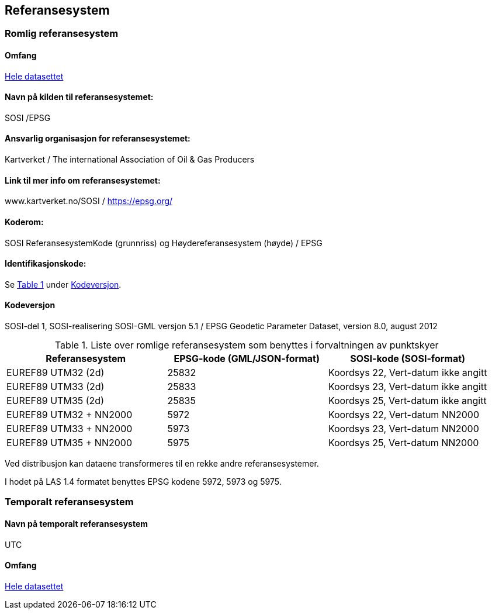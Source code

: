 == Referansesystem
=== Romlig referansesystem

==== Omfang
<<HeleDatasettet,Hele datasettet>>

==== Navn på kilden til referansesystemet:
SOSI /EPSG

==== Ansvarlig organisasjon for referansesystemet:
Kartverket / The international Association of Oil & Gas Producers

==== Link til mer info om referansesystemet:
www.kartverket.no/SOSI	/ https://epsg.org/

==== Koderom:
SOSI ReferansesystemKode (grunnriss) og Høydereferansesystem (høyde) / EPSG

==== Identifikasjonskode:
:xrefstyle: short
Se <<tab-referansesystem>> under <<Kodeversjon>>.

:xrefstyle: basic

==== Kodeversjon 
SOSI-del 1, SOSI-realisering SOSI-GML versjon 5.1 /
EPSG Geodetic Parameter Dataset, version 8.0, august 2012

[[tab-referansesystem]]
.Liste over romlige referansesystem som benyttes i forvaltningen av punktskyer
[cols="3*", options="header"]
|===
|Referansesystem
|EPSG-kode (GML/JSON-format)
|SOSI-kode (SOSI-format)

|EUREF89 UTM32 (2d)
|25832
|Koordsys 22, Vert-datum ikke angitt

|EUREF89 UTM33 (2d)
|25833
|Koordsys 23, Vert-datum ikke angitt

|EUREF89 UTM35 (2d)
|25835
|Koordsys 25, Vert-datum ikke angitt

|EUREF89 UTM32 + NN2000
|5972
|Koordsys 22, Vert-datum NN2000

|EUREF89 UTM33 + NN2000
|5973
|Koordsys 23, Vert-datum NN2000

|EUREF89 UTM35 + NN2000
|5975
|Koordsys 25, Vert-datum NN2000
|===

Ved distribusjon kan dataene transformeres til en rekke andre referansesystemer. 

I hodet på LAS 1.4 formatet benyttes EPSG kodene 5972, 5973 og 5975. 


=== Temporalt referansesystem

==== Navn på temporalt referansesystem
UTC

==== Omfang
<<HeleDatasettet,Hele datasettet>>
